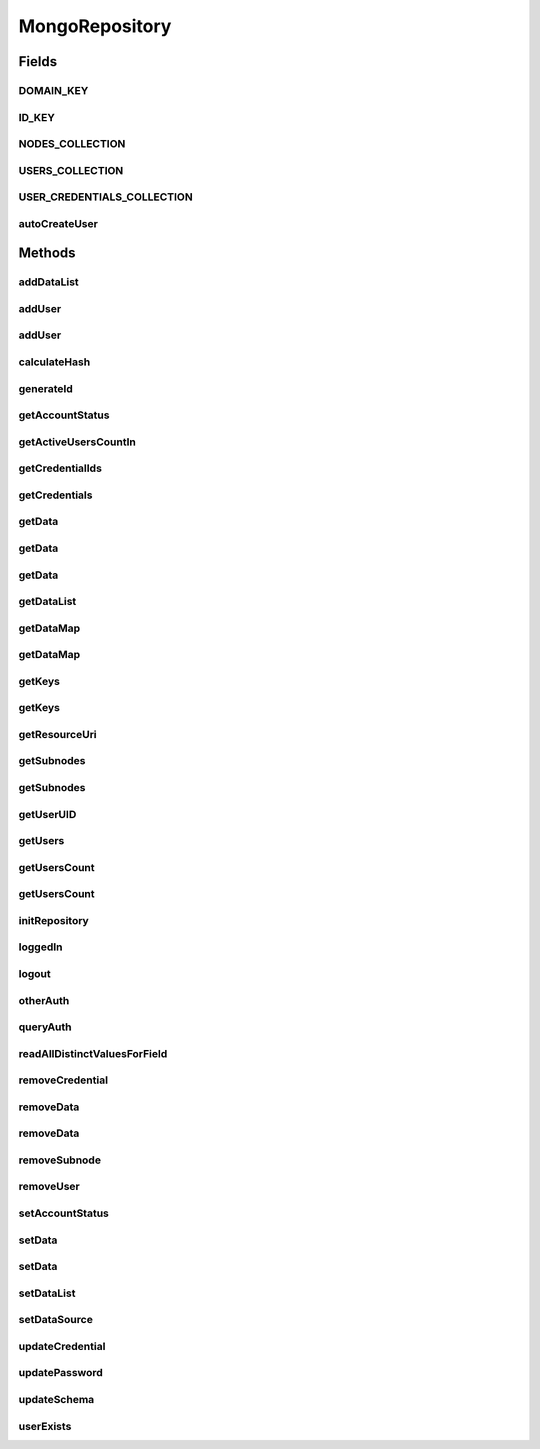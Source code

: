 .. java:import:: com.mongodb BasicDBObject

.. java:import:: com.mongodb ErrorCategory

.. java:import:: com.mongodb MongoException

.. java:import:: com.mongodb MongoWriteException

.. java:import:: com.mongodb.client FindIterable

.. java:import:: com.mongodb.client MongoCollection

.. java:import:: com.mongodb.client MongoDatabase

.. java:import:: org.bson Document

.. java:import:: org.bson.conversions Bson

.. java:import:: org.bson.types Binary

.. java:import:: tigase.auth.credentials Credentials

.. java:import:: tigase.auth.credentials.entries PlainCredentialsEntry

.. java:import:: tigase.db.util RepositoryVersionAware

.. java:import:: tigase.db.util SchemaLoader

.. java:import:: tigase.kernel.beans.config ConfigField

.. java:import:: tigase.util StringUtilities

.. java:import:: tigase.util Version

.. java:import:: tigase.xmpp.jid BareJID

.. java:import:: java.nio.charset Charset

.. java:import:: java.security MessageDigest

.. java:import:: java.security NoSuchAlgorithmException

.. java:import:: java.time Duration

.. java:import:: java.util.function Consumer

.. java:import:: java.util.function Function

.. java:import:: java.util.logging Level

.. java:import:: java.util.logging Logger

.. java:import:: java.util.regex Pattern

MongoRepository
===============

.. java:package:: tigase.mongodb
   :noindex:

.. java:type:: @Repository.Meta @Repository.SchemaId @RepositoryVersionAware.SchemaVersion public class MongoRepository extends AbstractAuthRepositoryWithCredentials implements UserRepository, DataSourceAware<MongoDataSource>, MongoRepositoryVersionAware

   MongoRepository is implementation of UserRepository and AuthRepository which supports MongoDB data store.

   :author: andrzej

Fields
------
DOMAIN_KEY
^^^^^^^^^^

.. java:field:: protected static final String DOMAIN_KEY
   :outertype: MongoRepository

ID_KEY
^^^^^^

.. java:field:: protected static final String ID_KEY
   :outertype: MongoRepository

NODES_COLLECTION
^^^^^^^^^^^^^^^^

.. java:field:: protected static final String NODES_COLLECTION
   :outertype: MongoRepository

USERS_COLLECTION
^^^^^^^^^^^^^^^^

.. java:field:: protected static final String USERS_COLLECTION
   :outertype: MongoRepository

USER_CREDENTIALS_COLLECTION
^^^^^^^^^^^^^^^^^^^^^^^^^^^

.. java:field:: protected static final String USER_CREDENTIALS_COLLECTION
   :outertype: MongoRepository

autoCreateUser
^^^^^^^^^^^^^^

.. java:field:: @ConfigField protected boolean autoCreateUser
   :outertype: MongoRepository

Methods
-------
addDataList
^^^^^^^^^^^

.. java:method:: @Override public void addDataList(BareJID user, String subnode, String key, String[] list) throws UserNotFoundException, TigaseDBException
   :outertype: MongoRepository

addUser
^^^^^^^

.. java:method:: @Override public void addUser(BareJID user) throws UserExistsException, TigaseDBException
   :outertype: MongoRepository

addUser
^^^^^^^

.. java:method:: @Override public void addUser(BareJID user, String password) throws UserExistsException, TigaseDBException
   :outertype: MongoRepository

calculateHash
^^^^^^^^^^^^^

.. java:method:: protected byte[] calculateHash(String user) throws TigaseDBException
   :outertype: MongoRepository

generateId
^^^^^^^^^^

.. java:method:: protected byte[] generateId(BareJID user) throws TigaseDBException
   :outertype: MongoRepository

getAccountStatus
^^^^^^^^^^^^^^^^

.. java:method:: @Override public AccountStatus getAccountStatus(BareJID user) throws TigaseDBException
   :outertype: MongoRepository

getActiveUsersCountIn
^^^^^^^^^^^^^^^^^^^^^

.. java:method:: @Override public long getActiveUsersCountIn(Duration duration)
   :outertype: MongoRepository

getCredentialIds
^^^^^^^^^^^^^^^^

.. java:method:: @Override public Collection<String> getCredentialIds(BareJID user) throws TigaseDBException
   :outertype: MongoRepository

getCredentials
^^^^^^^^^^^^^^

.. java:method:: @Override public Credentials getCredentials(BareJID user, String credentialId) throws TigaseDBException
   :outertype: MongoRepository

getData
^^^^^^^

.. java:method:: @Override public String getData(BareJID user, String subnode, String key, String def) throws UserNotFoundException, TigaseDBException
   :outertype: MongoRepository

getData
^^^^^^^

.. java:method:: @Override public String getData(BareJID user, String subnode, String key) throws UserNotFoundException, TigaseDBException
   :outertype: MongoRepository

getData
^^^^^^^

.. java:method:: @Override public String getData(BareJID user, String key) throws UserNotFoundException, TigaseDBException
   :outertype: MongoRepository

getDataList
^^^^^^^^^^^

.. java:method:: @Override public String[] getDataList(BareJID user, String subnode, String key) throws UserNotFoundException, TigaseDBException
   :outertype: MongoRepository

getDataMap
^^^^^^^^^^

.. java:method:: @Override public Map<String, String> getDataMap(BareJID user, String subnode) throws TigaseDBException
   :outertype: MongoRepository

getDataMap
^^^^^^^^^^

.. java:method:: @Override public <T> Map<String, T> getDataMap(BareJID user, String subnode, Function<String, T> converter) throws TigaseDBException
   :outertype: MongoRepository

getKeys
^^^^^^^

.. java:method:: @Override public String[] getKeys(BareJID user, String subnode) throws UserNotFoundException, TigaseDBException
   :outertype: MongoRepository

getKeys
^^^^^^^

.. java:method:: @Override public String[] getKeys(BareJID user) throws UserNotFoundException, TigaseDBException
   :outertype: MongoRepository

getResourceUri
^^^^^^^^^^^^^^

.. java:method:: @Override public String getResourceUri()
   :outertype: MongoRepository

getSubnodes
^^^^^^^^^^^

.. java:method:: @Override public String[] getSubnodes(BareJID user) throws UserNotFoundException, TigaseDBException
   :outertype: MongoRepository

getSubnodes
^^^^^^^^^^^

.. java:method:: @Override public String[] getSubnodes(BareJID user, String subnode) throws UserNotFoundException, TigaseDBException
   :outertype: MongoRepository

getUserUID
^^^^^^^^^^

.. java:method:: @Override @Deprecated public long getUserUID(BareJID user) throws TigaseDBException
   :outertype: MongoRepository

   Should be removed as only relational DB are using this and it is not required by any other code {@inheritDoc}

getUsers
^^^^^^^^

.. java:method:: @Override public List<BareJID> getUsers() throws TigaseDBException
   :outertype: MongoRepository

getUsersCount
^^^^^^^^^^^^^

.. java:method:: @Override public long getUsersCount()
   :outertype: MongoRepository

getUsersCount
^^^^^^^^^^^^^

.. java:method:: @Override public long getUsersCount(String domain)
   :outertype: MongoRepository

initRepository
^^^^^^^^^^^^^^

.. java:method:: @Override @Deprecated public void initRepository(String resource_uri, Map<String, String> params) throws DBInitException
   :outertype: MongoRepository

loggedIn
^^^^^^^^

.. java:method:: @Override public void loggedIn(BareJID jid) throws TigaseDBException
   :outertype: MongoRepository

logout
^^^^^^

.. java:method:: @Override public void logout(BareJID user) throws UserNotFoundException, TigaseDBException
   :outertype: MongoRepository

otherAuth
^^^^^^^^^

.. java:method:: @Override public boolean otherAuth(Map<String, Object> authProps) throws UserNotFoundException, TigaseDBException, AuthorizationException
   :outertype: MongoRepository

queryAuth
^^^^^^^^^

.. java:method:: @Override public void queryAuth(Map<String, Object> authProps)
   :outertype: MongoRepository

readAllDistinctValuesForField
^^^^^^^^^^^^^^^^^^^^^^^^^^^^^

.. java:method:: protected <T> List<T> readAllDistinctValuesForField(MongoCollection<Document> collection, String field, Document crit) throws MongoException
   :outertype: MongoRepository

removeCredential
^^^^^^^^^^^^^^^^

.. java:method:: @Override public void removeCredential(BareJID user, String credentialId) throws TigaseDBException
   :outertype: MongoRepository

removeData
^^^^^^^^^^

.. java:method:: @Override public void removeData(BareJID user, String key) throws UserNotFoundException, TigaseDBException
   :outertype: MongoRepository

removeData
^^^^^^^^^^

.. java:method:: @Override public void removeData(BareJID user, String subnode, String key) throws UserNotFoundException, TigaseDBException
   :outertype: MongoRepository

removeSubnode
^^^^^^^^^^^^^

.. java:method:: @Override public void removeSubnode(BareJID user, String subnode) throws UserNotFoundException, TigaseDBException
   :outertype: MongoRepository

removeUser
^^^^^^^^^^

.. java:method:: @Override public void removeUser(BareJID user) throws UserNotFoundException, TigaseDBException
   :outertype: MongoRepository

setAccountStatus
^^^^^^^^^^^^^^^^

.. java:method:: @Override public void setAccountStatus(BareJID user, AccountStatus status) throws TigaseDBException
   :outertype: MongoRepository

setData
^^^^^^^

.. java:method:: @Override public void setData(BareJID user, String key, String value) throws UserNotFoundException, TigaseDBException
   :outertype: MongoRepository

setData
^^^^^^^

.. java:method:: @Override public void setData(BareJID user, String subnode, String key, String value) throws UserNotFoundException, TigaseDBException
   :outertype: MongoRepository

setDataList
^^^^^^^^^^^

.. java:method:: @Override public void setDataList(BareJID user, String subnode, String key, String[] list) throws UserNotFoundException, TigaseDBException
   :outertype: MongoRepository

setDataSource
^^^^^^^^^^^^^

.. java:method:: @Override public void setDataSource(MongoDataSource dataSource)
   :outertype: MongoRepository

updateCredential
^^^^^^^^^^^^^^^^

.. java:method:: @Override public void updateCredential(BareJID user, String credentialId, String password) throws TigaseDBException
   :outertype: MongoRepository

updatePassword
^^^^^^^^^^^^^^

.. java:method:: @Override public void updatePassword(BareJID user, String password) throws UserNotFoundException, TigaseDBException
   :outertype: MongoRepository

updateSchema
^^^^^^^^^^^^

.. java:method:: @Override public SchemaLoader.Result updateSchema(Optional<Version> oldVersion, Version newVersion) throws TigaseDBException
   :outertype: MongoRepository

userExists
^^^^^^^^^^

.. java:method:: @Override public boolean userExists(BareJID user)
   :outertype: MongoRepository


